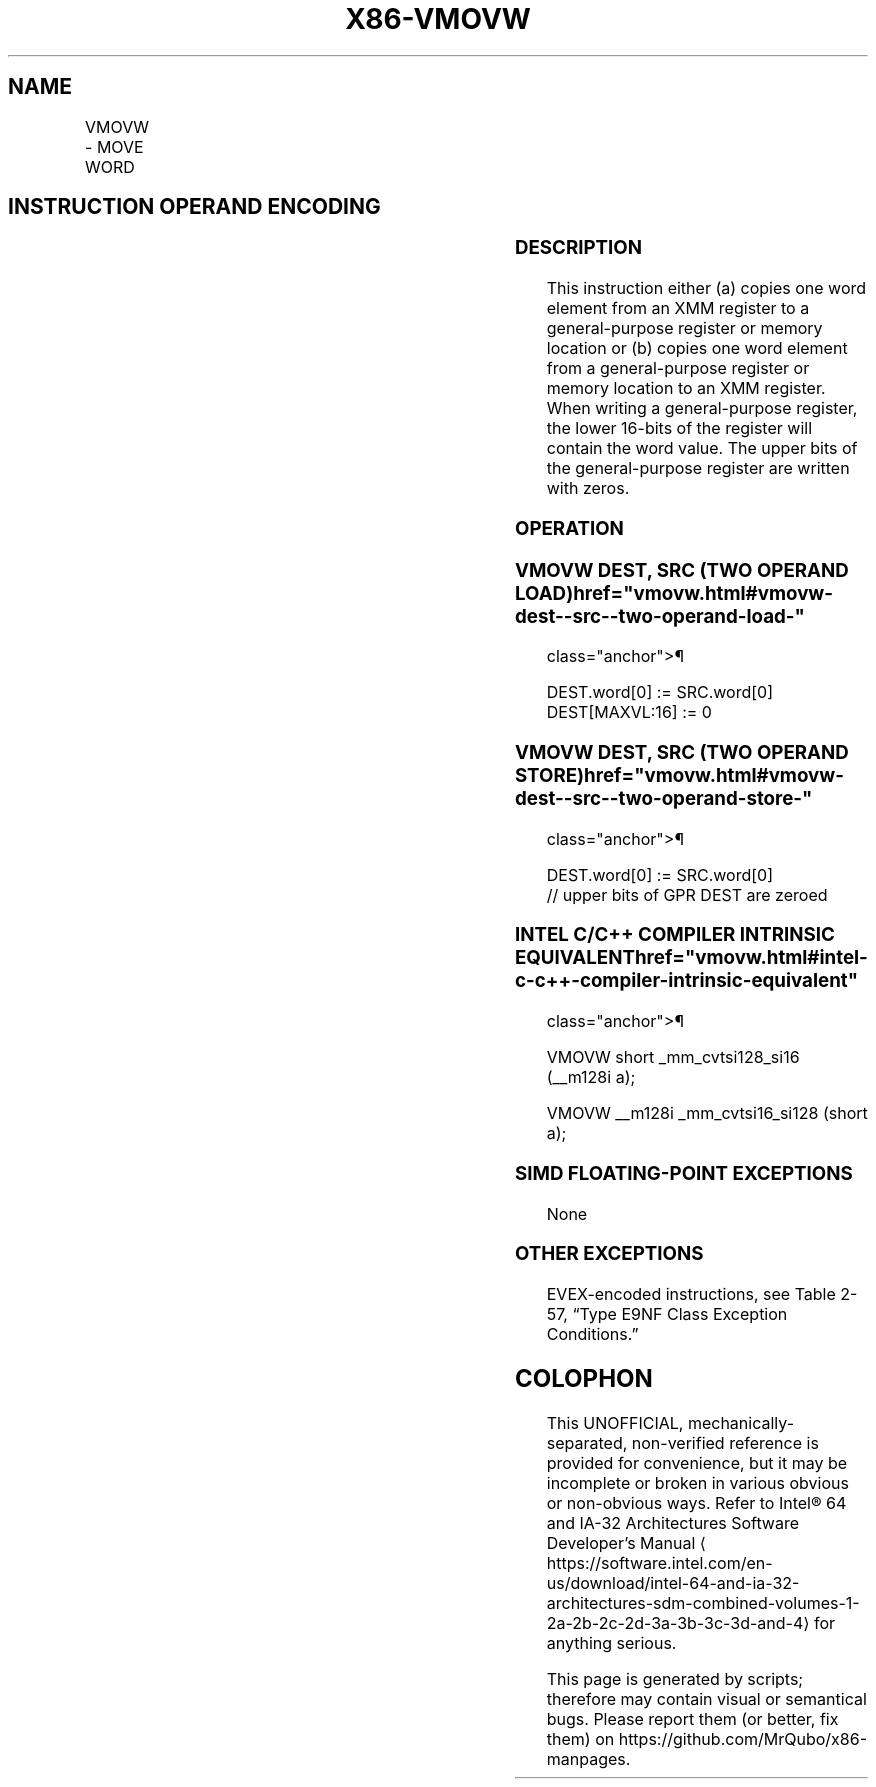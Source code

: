 '\" t
.nh
.TH "X86-VMOVW" "7" "December 2023" "Intel" "Intel x86-64 ISA Manual"
.SH NAME
VMOVW - MOVE WORD
.TS
allbox;
l l l l l 
l l l l l .
\fBInstruction En bit Mode Flag Support Instruction En bit Mode Flag Support 64/32 CPUID Feature Instruction En bit Mode Flag CPUID Feature Instruction En bit Mode Flag Op/ 64/32 CPUID Feature Instruction En bit Mode Flag 64/32 CPUID Feature Instruction En bit Mode Flag CPUID Feature Instruction En bit Mode Flag Op/ 64/32 CPUID Feature\fP	\fB\fP	\fBSupport\fP	\fB\fP	\fBDescription\fP
T{
EVEX.128.66.MAP5.WIG 6E /r VMOVW xmm1, reg/m16
T}	A	V/V	AVX512-FP16	T{
Copy word from reg/m16 to xmm1.
T}
T{
EVEX.128.66.MAP5.WIG 7E /r VMOVW reg/m16, xmm1
T}	B	V/V	AVX512-FP16	T{
Copy word from xmm1 to reg/m16.
T}
.TE

.SH INSTRUCTION OPERAND ENCODING
.TS
allbox;
l l l l l l 
l l l l l l .
\fBOp/En\fP	\fBTuple\fP	\fBOperand 1\fP	\fBOperand 2\fP	\fBOperand 3\fP	\fBOperand 4\fP
A	Scalar	ModRM:reg (w)	ModRM:r/m (r)	N/A	N/A
B	Scalar	ModRM:r/m (w)	ModRM:reg (r)	N/A	N/A
.TE

.SS DESCRIPTION
This instruction either (a) copies one word element from an XMM register
to a general-purpose register or memory location or (b) copies one word
element from a general-purpose register or memory location to an XMM
register. When writing a general-purpose register, the lower 16-bits of
the register will contain the word value. The upper bits of the
general-purpose register are written with zeros.

.SS OPERATION
.SS VMOVW DEST, SRC (TWO OPERAND LOAD)  href="vmovw.html#vmovw-dest--src--two-operand-load-"
class="anchor">¶

.EX
DEST.word[0] := SRC.word[0]
DEST[MAXVL:16] := 0
.EE

.SS VMOVW DEST, SRC (TWO OPERAND STORE)  href="vmovw.html#vmovw-dest--src--two-operand-store-"
class="anchor">¶

.EX
DEST.word[0] := SRC.word[0]
// upper bits of GPR DEST are zeroed
.EE

.SS INTEL C/C++ COMPILER INTRINSIC EQUIVALENT  href="vmovw.html#intel-c-c++-compiler-intrinsic-equivalent"
class="anchor">¶

.EX
VMOVW short _mm_cvtsi128_si16 (__m128i a);

VMOVW __m128i _mm_cvtsi16_si128 (short a);
.EE

.SS SIMD FLOATING-POINT EXCEPTIONS
None

.SS OTHER EXCEPTIONS
EVEX-encoded instructions, see Table
2-57, “Type E9NF Class Exception Conditions.”

.SH COLOPHON
This UNOFFICIAL, mechanically-separated, non-verified reference is
provided for convenience, but it may be
incomplete or
broken in various obvious or non-obvious ways.
Refer to Intel® 64 and IA-32 Architectures Software Developer’s
Manual
\[la]https://software.intel.com/en\-us/download/intel\-64\-and\-ia\-32\-architectures\-sdm\-combined\-volumes\-1\-2a\-2b\-2c\-2d\-3a\-3b\-3c\-3d\-and\-4\[ra]
for anything serious.

.br
This page is generated by scripts; therefore may contain visual or semantical bugs. Please report them (or better, fix them) on https://github.com/MrQubo/x86-manpages.
